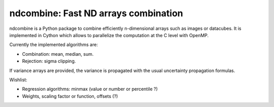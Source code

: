 ndcombine: Fast ND arrays combination
-------------------------------------

.. image:: https://github.com/saimn/ndcombine/actions/workflows/python-tests.yml/badge.svg
    :target: https://github.com/saimn/ndcombine/actions
    :alt: CI Status
.. image:: https://codecov.io/gh/saimn/ndcombine/branch/main/graph/badge.svg
    :target: https://github.com/saimn/ndcombine
    :alt: Coverage Status

ndcombine is a Python package to combine efficiently n-dimensional arrays such
as images or datacubes. It is implemented in Cython which allows to parallelize
the computation at the C level with OpenMP.

Currently the implemented algorithms are:

- Combination: mean, median, sum.
- Rejection: sigma clipping.

If variance arrays are provided, the variance is propagated with the usual
uncertainty propagation formulas.

Wishlist:

- Regression algorithms: minmax (value or number or percentile ?)
- Weights, scaling factor or function, offsets (?)
